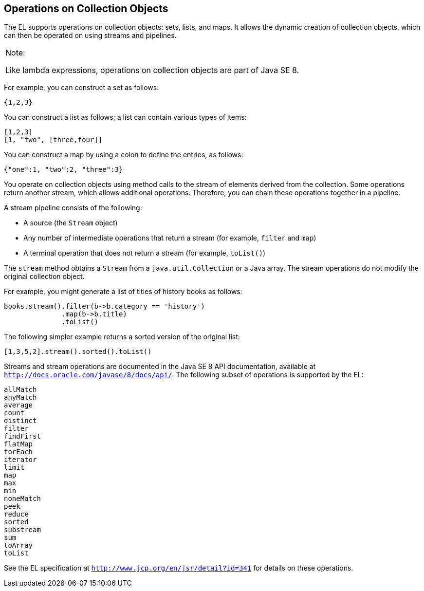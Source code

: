 [[CIHGABHD]][[_operations_on_collection_objects]]

== Operations on Collection Objects

The EL supports operations on collection objects: sets, lists, and maps.
It allows the dynamic creation of collection objects, which can then be
operated on using streams and pipelines.


[width="100%",cols="100%",]
|=======================================================================
a|
Note:

Like lambda expressions, operations on collection objects are part of
Java SE 8.

|=======================================================================


For example, you can construct a set as follows:

[source,java]
----
{1,2,3}
----

You can construct a list as follows; a list can contain various types of
items:

[source,java]
----
[1,2,3]
[1, "two", [three,four]]
----

You can construct a map by using a colon to define the entries, as
follows:

[source,java]
----
{"one":1, "two":2, "three":3}
----

You operate on collection objects using method calls to the stream of
elements derived from the collection. Some operations return another
stream, which allows additional operations. Therefore, you can chain
these operations together in a pipeline.

A stream pipeline consists of the following:

* A source (the `Stream` object)
* Any number of intermediate operations that return a stream (for
example, `filter` and `map`)
* A terminal operation that does not return a stream (for example,
`toList()`)

The `stream` method obtains a `Stream` from a `java.util.Collection` or
a Java array. The stream operations do not modify the original
collection object.

For example, you might generate a list of titles of history books as
follows:

[source,java]
----
books.stream().filter(b->b.category == 'history')
              .map(b->b.title)
              .toList()
----

The following simpler example returns a sorted version of the original
list:

[source,java]
----
[1,3,5,2].stream().sorted().toList()
----

Streams and stream operations are documented in the Java SE 8 API
documentation, available at `http://docs.oracle.com/javase/8/docs/api/`.
The following subset of operations is supported by the EL:

`allMatch` +
`anyMatch` +
`average` +
`count` +
`distinct` +
`filter` +
`findFirst` +
`flatMap` +
`forEach` +
`iterator` +
`limit` +
`map` +
`max` +
`min` +
`noneMatch` +
`peek` +
`reduce` +
`sorted` +
`substream` +
`sum` +
`toArray` +
`toList` +

See the EL specification at `http://www.jcp.org/en/jsr/detail?id=341`
for details on these operations.


